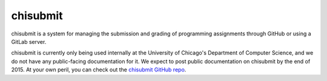 chisubmit
=========

chisubmit is a system for managing the submission and grading of programming
assignments through GitHub or using a GitLab server.

chisubmit is currently only being used internally at the University of Chicago's
Department of Computer Science, and we do not have any public-facing documentation
for it. We expect to post public documentation on chisubmit by the end of 2015.
At your own peril, you can check out the 
`chisubmit GitHub repo <http://github.com/uchicago-cs/chisubmit/>`__.